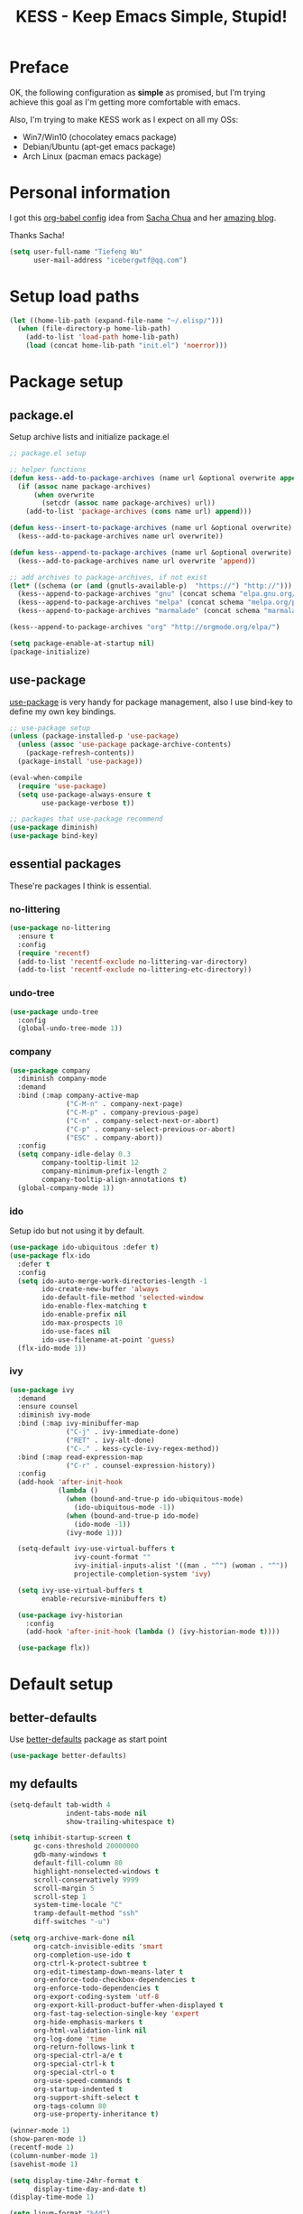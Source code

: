 #+TITLE: KESS - Keep Emacs Simple, Stupid!
#+STARTUP: content
#+OPTIONS: toc:4 h:4

* Preface
OK, the following configuration as *simple* as promised, but I'm trying achieve
this goal as I'm getting more comfortable with emacs.

Also, I'm trying to make KESS work as I expect on all my OSs:
- Win7/Win10 (chocolatey emacs package)
- Debian/Ubuntu (apt-get emacs package)
- Arch Linux (pacman emacs package)
* Personal information
I got this [[https://github.com/sachac/.emacs.d][org-babel config]] idea from [[https://github.com/sachac][Sacha Chua]] and her [[http://sachachua.com/blog/][amazing blog]].

Thanks Sacha!
#+BEGIN_SRC emacs-lisp
  (setq user-full-name "Tiefeng Wu"
        user-mail-address "icebergwtf@qq.com")
#+END_SRC
* Setup load paths
#+BEGIN_SRC emacs-lisp
  (let ((home-lib-path (expand-file-name "~/.elisp/")))
    (when (file-directory-p home-lib-path)
      (add-to-list 'load-path home-lib-path)
      (load (concat home-lib-path "init.el") 'noerror)))
#+END_SRC
* Package setup
** package.el
Setup archive lists and initialize package.el
#+BEGIN_SRC emacs-lisp
  ;; package.el setup

  ;; helper functions
  (defun kess--add-to-package-archives (name url &optional overwrite append)
    (if (assoc name package-archives)
        (when overwrite
          (setcdr (assoc name package-archives) url))
      (add-to-list 'package-archives (cons name url) append)))

  (defun kess--insert-to-package-archives (name url &optional overwrite)
    (kess--add-to-package-archives name url overwrite))

  (defun kess--append-to-package-archives (name url &optional overwrite)
    (kess--add-to-package-archives name url overwrite 'append))

  ;; add archives to package-archives, if not exist
  (let* ((schema (or (and (gnutls-available-p)  "https://") "http://")))
    (kess--append-to-package-archives "gnu" (concat schema "elpa.gnu.org/packages/"))
    (kess--append-to-package-archives "melpa" (concat schema "melpa.org/packages/"))
    (kess--append-to-package-archives "marmalade" (concat schema "marmalade-repo.org/packages/")))

  (kess--append-to-package-archives "org" "http://orgmode.org/elpa/")

  (setq package-enable-at-startup nil)
  (package-initialize)
#+END_SRC
** use-package
[[https://github.com/jwiegley/use-package][use-package]] is very handy for package management, also I use bind-key to define
my own key bindings.
#+BEGIN_SRC emacs-lisp
  ;; use-package setup
  (unless (package-installed-p 'use-package)
    (unless (assoc 'use-package package-archive-contents)
      (package-refresh-contents))
    (package-install 'use-package))

  (eval-when-compile
    (require 'use-package)
    (setq use-package-always-ensure t
          use-package-verbose t))

  ;; packages that use-package recommend
  (use-package diminish)
  (use-package bind-key)
#+END_SRC
** essential packages
These're packages I think is essential.
*** no-littering
#+BEGIN_SRC emacs-lisp
  (use-package no-littering
    :ensure t
    :config
    (require 'recentf)
    (add-to-list 'recentf-exclude no-littering-var-directory)
    (add-to-list 'recentf-exclude no-littering-etc-directory))
#+END_SRC
*** undo-tree
#+BEGIN_SRC emacs-lisp
  (use-package undo-tree
    :config
    (global-undo-tree-mode 1))
#+END_SRC
*** company
#+BEGIN_SRC emacs-lisp
  (use-package company
    :diminish company-mode
    :demand
    :bind (:map company-active-map
                ("C-M-n" . company-next-page)
                ("C-M-p" . company-previous-page)
                ("C-n" . company-select-next-or-abort)
                ("C-p" . company-select-previous-or-abort)
                ("ESC" . company-abort))
    :config
    (setq company-idle-delay 0.3
          company-tooltip-limit 12
          company-minimum-prefix-length 2
          company-tooltip-align-annotations t)
    (global-company-mode 1))
#+END_SRC
*** ido
Setup ido but not using it by default.
#+BEGIN_SRC emacs-lisp
  (use-package ido-ubiquitous :defer t)
  (use-package flx-ido
    :defer t
    :config
    (setq ido-auto-merge-work-directories-length -1
          ido-create-new-buffer 'always
          ido-default-file-method 'selected-window
          ido-enable-flex-matching t
          ido-enable-prefix nil
          ido-max-prospects 10
          ido-use-faces nil
          ido-use-filename-at-point 'guess)
    (flx-ido-mode 1))
#+END_SRC
*** ivy
#+BEGIN_SRC emacs-lisp
  (use-package ivy
    :demand
    :ensure counsel
    :diminish ivy-mode
    :bind (:map ivy-minibuffer-map
                ("C-j" . ivy-immediate-done)
                ("RET" . ivy-alt-done)
                ("C-." . kess-cycle-ivy-regex-method))
    :bind (:map read-expression-map
                ("C-r" . counsel-expression-history))
    :config
    (add-hook 'after-init-hook
              (lambda ()
                (when (bound-and-true-p ido-ubiquitous-mode)
                  (ido-ubiquitous-mode -1))
                (when (bound-and-true-p ido-mode)
                  (ido-mode -1))
                (ivy-mode 1)))

    (setq-default ivy-use-virtual-buffers t
                  ivy-count-format ""
                  ivy-initial-inputs-alist '((man . "^") (woman . "^"))
                  projectile-completion-system 'ivy)

    (setq ivy-use-virtual-buffers t
          enable-recursive-minibuffers t)

    (use-package ivy-historian
      :config
      (add-hook 'after-init-hook (lambda () (ivy-historian-mode t))))

    (use-package flx))
#+END_SRC
* Default setup
** better-defaults
Use [[https://github.com/technomancy/better-defaults][better-defaults]] package as start point
#+BEGIN_SRC emacs-lisp
(use-package better-defaults)
#+END_SRC
** my defaults
#+BEGIN_SRC emacs-lisp
  (setq-default tab-width 4
                indent-tabs-mode nil
                show-trailing-whitespace t)

  (setq inhibit-startup-screen t
        gc-cons-threshold 20000000
        gdb-many-windows t
        default-fill-column 80
        highlight-nonselected-windows t
        scroll-conservatively 9999
        scroll-margin 5
        scroll-step 1
        system-time-locale "C"
        tramp-default-method "ssh"
        diff-switches "-u")

  (setq org-archive-mark-done nil
        org-catch-invisible-edits 'smart
        org-completion-use-ido t
        org-ctrl-k-protect-subtree t
        org-edit-timestamp-down-means-later t
        org-enforce-todo-checkbox-dependencies t
        org-enforce-todo-dependencies t
        org-export-coding-system 'utf-8
        org-export-kill-product-buffer-when-displayed t
        org-fast-tag-selection-single-key 'expert
        org-hide-emphasis-markers t
        org-html-validation-link nil
        org-log-done 'time
        org-return-follows-link t
        org-special-ctrl-a/e t
        org-special-ctrl-k t
        org-special-ctrl-o t
        org-use-speed-commands t
        org-startup-indented t
        org-support-shift-select t
        org-tags-column 80
        org-use-property-inheritance t)

  (winner-mode 1)
  (show-paren-mode 1)
  (recentf-mode 1)
  (column-number-mode 1)
  (savehist-mode 1)

  (setq display-time-24hr-format t
        display-time-day-and-date t)
  (display-time-mode 1)

  (setq linum-format "%4d")
  (global-linum-mode 1)

  (setq desktop-restore-frames nil
        desktop-restore-eager 10
        desktop-save t
        desktop-base-file-name "desktop"
        desktop-base-lock-name "desktop.lock"
        desktop-path (list user-emacs-directory)
        desktop-dirname user-emacs-directory
        desktop-load-locked-desktop nil)

  (setq frameset-filter-alist (copy-tree frameset-filter-alist))
  (let ((fullscreen (assoc 'fullscreen frameset-filter-alist))
        (gui-fullscreen (assoc 'GUI:fullscreen frameset-filter-alist))
        (never-fn (lambda (elt)
                    (if elt (setcdr elt :never)
                      (push (cons elt :never) frameset-filter-alist)))))
    (funcall never-fn fullscreen)
    (funcall never-fn gui-fullscreen))

  (desktop-save-mode 1)
#+END_SRC
** emacs apperence
Load faviorite theme, and since I'm still an emacs newbie, I perfer to enable
menu bar under GUI mode, whenever I'm getting lost, menu bar come for rescue.
#+BEGIN_SRC emacs-lisp
  (load-theme 'tango-dark)
  (when window-system
    (menu-bar-mode 1)
    (add-hook 'after-init-hook
              (or (and (eq system-type 'windows-nt) 'toggle-frame-maximized)
                  'toggle-frame-fullscreen)))
#+END_SRC
* Useful packages
In order to be KESS, these're packages besides essential packages loaded above.
#+BEGIN_SRC emacs-lisp
  (use-package ag :defer t)
  (use-package ack :defer t)
  (use-package bookmark+ :defer t)
  (use-package cl-lib :config (require 'cl-lib))
  (use-package dtrt-indent
    :config
    (setq dtrt-indent-active-mode-line-info " [dtrt]")
    (dtrt-indent-mode 1))
  (use-package fullframe :config (fullframe list-packages quit-window))
  (use-package smex :defer t)
  (use-package popwin :config (popwin-mode 1))
#+END_SRC
* Evil-mode
Use advice to escape from insert mode, to just use evil normal and visual
states, for editing tasks, e.g. insert state, use regular emacs. /Don't know if
this really possible./
#+BEGIN_SRC emacs-lisp
  (use-package evil
    :diminish undo-tree-mode
    :config
    (unbind-key "C-z" evil-normal-state-map)
    (unbind-key "C-z" evil-motion-state-map)
    (unbind-key "C-z" evil-insert-state-map)

    (setq evil-esc-delay 0)

    (use-package evil-visualstar
      :config
      (global-evil-visualstar-mode t))

    (use-package evil-leader
      :config
      (setq evil-leader/in-all-states 1)
      (evil-leader/set-leader ",")
      (global-evil-leader-mode)
      (evil-leader/set-key "/" 'evil-search-highlight-persist-remove-all)))

  (use-package evil-numbers
    :demand
    :bind (:map evil-normal-state-map
                ("+" . evil-numbers/inc-at-pt)
                ("-" . evil-numbers/dec-at-pt)))

  (use-package evil-search-highlight-persist
    :config
    (global-evil-search-highlight-persist t))
#+END_SRC
* Coding setup
** Syntax check
#+BEGIN_SRC emacs-lisp
  (use-package flycheck
    :defer t
    :diminish flycheck-mode
    :config
    (use-package flycheck-pos-tip)
    (when (display-graphic-p (selected-frame))
      (eval-after-load 'flycheck
        '(custom-set-variables
          '(flycheck-display-errors-function #'flycheck-pos-tip-error-messages)))))
#+END_SRC
** Templating
Learn more and get used to it.
#+BEGIN_SRC emacs-lisp
  (use-package yasnippet
    :defer t
    :diminish yas-minor-mode
    :config
    (setq yas-snippet-dirs (concat user-emacs-directory "snippets"))
    (yas-global-mode 1))
#+END_SRC
** Lisp coding setup
*** utility functions
#+BEGIN_SRC emacs-lisp
  (defvar kess-lisp-modes
    '(scheme emacs-lisp lisp clojure lisp-interaction slime-repl cider-repl))

  (defun kess--add-lisp-mode-hook (func)
    (dolist (x kess-lisp-modes)
      (add-hook (intern (concat (symbol-name x) "-mode-hook")) func)))

  (defadvice eval-print-last-sexp
      (before ad-eval-print-last-sexp activate compile)
    (end-of-defun))

  (defadvice cider-eval-print-last-sexp
      (before ad-cider-eval-print-last-sexp activate compile)
    (end-of-defun))
#+END_SRC
*** clojure
#+BEGIN_SRC emacs-lisp
  (use-package clojure-mode :defer t)
  (use-package cider
    :bind (:map cider-mode-map
                ("M-D" . cider-eval-defun-at-point)
                ("M-F" . cider-eval-file)
                ("M-G" . cider-eval-region)
                ("M-H" . cider-eval-buffer)
                ("<C-return>" . cider-eval-last-sexp)
                ("<M-return>" . cider-eval-print-last-sexp)))
  (use-package clj-refactor
    :config
    (add-hook 'clojure-mode-hook
              (lambda ()
                (clj-refactor-mode 1)
                (yas-minor-mode 1)
                (cljr-add-keybindings-with-prefix "C-c C-m"))))
#+END_SRC
*** common lisp
#+BEGIN_SRC emacs-lisp
(load (expand-file-name "~/quicklisp/slime-helper.el"))
(setq inferior-lisp-program "sbcl")
#+END_SRC
*** emacs-lisp
#+BEGIN_SRC emacs-lisp
  (add-to-list 'auto-mode-alist '("Cask"  . emacs-lisp-mode))
  (add-to-list 'auto-mode-alist '("archive-contents" . emacs-lisp-mode))
#+END_SRC
*** paredit
#+BEGIN_SRC emacs-lisp
  (use-package paredit
    :bind (:map paredit-mode-map
                ("C-." . paredit-forward-barf-sexp)
                ("C-," . paredit-forward-slurp-sexp)
                ("C-\>" . paredit-backward-barf-sexp)
                ("C-\<" . paredit-backward-slurp-sexp))
    :config
    (kess--add-lisp-mode-hook 'enable-paredit-mode))
#+END_SRC
*** eldoc
#+BEGIN_SRC emacs-lisp
  (use-package eldoc
    :diminish eldoc-mode
    :config
    (eldoc-add-command 'paredit-backward-delete 'paredit-close-round)
    (kess--add-lisp-mode-hook (lambda () (eldoc-mode 1))))
#+END_SRC
** Ruby coding setup
#+BEGIN_SRC emacs-lisp
  (use-package ruby-mode
    :bind (:map ruby-mode-map
                ("TAB" . indent-for-tab-command))
    :config
    (add-to-list 'auto-mode-alist '("\\.builder\\'" . ruby-mode))
    (add-to-list 'auto-mode-alist '("\\.cap\\'" . ruby-mode))
    (add-to-list 'auto-mode-alist '("\\.gemspec\\'" . ruby-mode))
    (add-to-list 'auto-mode-alist '("\\.irbrc\\'" . ruby-mode))
    (add-to-list 'auto-mode-alist '("\\.jbuilder\\'" . ruby-mode))
    (add-to-list 'auto-mode-alist '("\\.podspec\\'" . ruby-mode))
    (add-to-list 'auto-mode-alist '("\\.pryrc\\'" . ruby-mode))
    (add-to-list 'auto-mode-alist '("\\.rake\\'" . ruby-mode))
    (add-to-list 'auto-mode-alist '("\\.rabl\\'" . ruby-mode))
    (add-to-list 'auto-mode-alist '("\\.rjs\\'" . ruby-mode))
    (add-to-list 'auto-mode-alist '("\\.rxml\\'" . ruby-mode))
    (add-to-list 'auto-mode-alist '("\\.ru\\'" . ruby-mode))
    (add-to-list 'auto-mode-alist '("\\.thor\\'" . ruby-mode))
    (add-to-list 'auto-mode-alist '("Appraisals\\'" . ruby-mode))
    (add-to-list 'auto-mode-alist '("Berksfile\\'" . ruby-mode))
    (add-to-list 'auto-mode-alist '("Capfile\\'" . ruby-mode))
    (add-to-list 'auto-mode-alist '("Gemfile\\'" . ruby-mode))
    (add-to-list 'auto-mode-alist '("Guardfile\\'" . ruby-mode))
    (add-to-list 'auto-mode-alist '("Kirkfile\\'" . ruby-mode))
    (add-to-list 'auto-mode-alist '("Podfile\\'" . ruby-mode))
    (add-to-list 'auto-mode-alist '("Puppetfile\\'" . ruby-mode))
    (add-to-list 'auto-mode-alist '("Rakefile\\'" . ruby-mode))
    (add-to-list 'auto-mode-alist '("Thorfile\\'" . ruby-mode))
    (add-to-list 'auto-mode-alist '("Vagrantfile\\'" . ruby-mode))

    (add-to-list 'auto-mode-alist '("Gemfile\\.lock\\'" . conf-mode))

    (add-to-list 'completion-ignored-extensions ".rbc")

    (setq-default ruby-use-encoding-map nil
                  ruby-insert-encoding-magic-comment nil)

    (bind-keys :map ruby-mode-map
               ("<f6>" . ruby-compilation-this-buffer)
               ("<f7>" . ruby-compilation-this-test))

    (add-hook 'ruby-mode-hook
              (lambda ()
                (unless (derived-mode-p 'prog-mode)
                  (run-hooks 'prog-mode-hook))))

    (add-hook 'ruby-mode-hook
              (lambda ()
                (set (make-local-variable 'highlight-symbol-ignore-list)
                     (list (concat "\\_<" (regexp-opt '("do" "end")) "\\_>")))))

    (use-package ruby-tools
      :diminish ruby-tools-mode
      :config
      (add-hook 'ruby-mode-hook 'ruby-tools-mode))

    (use-package ruby-electric
      :diminish ruby-electric-mode
      :config
      (add-hook 'ruby-mode-hook 'ruby-electric-mode))

    (use-package rspec-mode)

    (use-package yard-mode
      :diminish yard-mode
      :config
      (add-hook 'ruby-mode-hook 'yard-mode))

    (use-package yari
      :config
      (defalias 'ri 'yari))

    (use-package goto-gem)
    (use-package bundler)

    (use-package ruby-compilation
      :config
      (defalias 'rake 'ruby-compilation-rake))

    (use-package inf-ruby
      :demand
      :bind (:map inf-ruby-minor-mode-map
                  ("M-D" . ruby-send-definition-and-go)
                  ("M-F" . ruby-send-block-and-go)
                  ("M-G" . ruby-send-region-and-go)
                  ("M-H" . kess-send-ruby-buffer-and-go)
                  ("<C-return>" . ruby-send-last-sexp)
                  ("<M-return>" . kess-send-last-ruby-sexp-and-go))
      :config
      (add-hook 'ruby-mode-hook 'inf-ruby-minor-mode)
      (add-hook 'compilation-filter-hook 'inf-ruby-auto-enter))

    (use-package robe
      :diminish robe-mode
      :config
      (add-hook 'ruby-mode-hook 'robe-mode)
      (dolist (hook '(ruby-mode-hook inf-ruby-mode-hook haml-mode))
        (add-hook hook (lambda () (push 'company-robe company-backends)))))

    (use-package yaml-mode)

    (use-package ruby-hash-syntax)
    (use-package eruby-mode))
#+END_SRC
** C# coding setup
More dig into omnisharp-emacs.
#+BEGIN_SRC emacs-lisp
  (use-package csharp-mode :defer t)
  (use-package omnisharp
    :defer t
    :config
    (setq omnisharp-server-executable-path
          (or (and (eq system-type 'windows-nt)
                   (expand-file-name "~/bin/omnisharp/OmniSharp.exe"))
              (expand-file-name "~/bin/omnisharp/OmniSharp")))
    (when (file-exists-p omnisharp-server-executable-path)
      (add-hook 'csharp-mode-hook 'omnisharp-mode)
      (add-to-list 'company-backends 'company-omnisharp)))
#+END_SRC
** TypeScript setup
#+BEGIN_SRC emacs-lisp
  (use-package tide
    :defer t
    :config
    (use-package typescript-mode)

    (add-hook 'before-save-hook 'tide-format-before-save)
    (add-hook 'typescript-mode-hook 'setup-tide-mode)

    (use-package js2-mode
      :defer t
      :config
      (add-hook 'js2-mode-hook 'setup-tide-mode)
      (flycheck-add-next-checker 'javascript-eslint 'javascript-tide 'append)))

  (use-package web-mode
    :ensure tide
    :defer t
    :config
    (defun setup-tide-mode ()
      (interactive)
      (tide-setup)
      (setq flycheck-check-syntax-automatically '(save mode-enabled))
      (eldoc-mode +1)
      (tide-hl-identifier-mode +1)
      (company-mode +1))

    (add-hook 'web-mode-hook
              (lambda ()
                (when (member (file-name-extension buffer-file-name)
                              '("tsx" "jsx"))
                  (setup-tide-mode)))))

  (add-to-list 'auto-mode-alist '("\\.tsx\\'" . web-mode))
  (add-to-list 'auto-mode-alist '("\\.jsx\\'" . web-mode))
#+END_SRC
** Common coding setup
#+BEGIN_SRC emacs-lisp
  (add-hook 'prog-mode-hook 'subword-mode)

  (use-package rainbow-delimiters
    :config
    (add-hook 'prog-mode-hook 'rainbow-delimiters-mode)
    (kess--add-lisp-mode-hook 'rainbow-delimiters-mode))

  (use-package color-identifiers-mode
    :diminish color-identifiers-mode
    :config
    (global-color-identifiers-mode))
#+END_SRC
** mmm-mode setup
#+BEGIN_SRC emacs-lisp
  ;; (use-package mmm-mode
  ;;   :config
  ;;   (require 'mmm-auto)
  ;;   (require 'mmm-erb)
  ;;   (setq mmm-global-mode 'auto)
  ;;   (mmm-add-mode-ext-class 'csharp-mode "\\.cs\\.erb$" 'erb))
#+END_SRC
* Project management
Just start to use them, maybe one of both is enough? Or maybe a wrapper package
to benefit from both? (Another tough task)
** projectile
#+BEGIN_SRC emacs-lisp
  (use-package projectile
    :demand
    :config
    (projectile-global-mode)
    (setq projectile-indexing-method 'alien
          projectile-enable-caching t))
#+END_SRC
** find-file-in-project
#+BEGIN_SRC emacs-lisp
  (use-package find-file-in-project :ensure ivy)
#+END_SRC
** find-file-in-repository
#+BEGIN_SRC emacs-lisp
  (use-package find-file-in-repository)
#+END_SRC
* Emacs server
Start server if not already running. Properly set server to work on MSWin is
painful.
#+BEGIN_SRC emacs-lisp
  (add-hook 'after-init-hook
            (lambda ()
              (require 'server)
              (unless (server-running-p)
                (server-start))))
#+END_SRC
* Bindings
** Utility functions
#+BEGIN_SRC emacs-lisp
  (defcustom kess-switch-black-list '("\\*.*\\*" "TAGS")
    "Regex list for filter buffer names which will be ignored while
  switching buffer through `kess-switch-buffer'.")

  (defcustom kess-switch-white-list '("\\*Org Src .*")
    "Regex list for filter buffer names which will be allowed while
  switching buffer through `kess-switch-buffer'.")

  (defun kess--ignore-buffer-p (buffer)
    "Match given buffer name BUFFER with all patterns in BLACKLIST.

  Return t if a match is found, otherwise nil."
    (cond ((member-if (lambda (pat) (string-match-p pat buffer)) kess-switch-white-list) nil)
          ((member-if (lambda (pat) (string-match-p pat buffer)) kess-switch-black-list) t)))

  (defun kess-switch-buffer (&optional prev)
    "Switch to next/previous buffer, skip buffer names matched in
  `kess-switch-black-list' and allow those names specified in
  `kess-switch-white-list'.

  Switch to next buffer by default, if PREV is non-nil then switch
  to previous buffer."
    (let ((bread-crumb (buffer-name))
          (switch-fn (or (and prev 'previous-buffer) 'next-buffer)))
      (funcall switch-fn)
      (while (and (not (equal bread-crumb (buffer-name)))
                  (kess--ignore-buffer-p (buffer-name)))
        (funcall switch-fn))
      (when (and (equal bread-crumb (buffer-name))
                 (kess--ignore-buffer-p (buffer-name)))
        (funcall switch-fn))))

  (defun kess-switch-next-win-or-buf (&optional force-buffer)
    "Switch to next window when FORCE-BUFFER is nil or just one
  window in frame, otherwise switch to next buffer.

  When switch buffer call `kess-switch-buffer' with default
  argument."
    (interactive "P")
    (if (or force-buffer (one-window-p 'nomini))
        (kess-switch-buffer)
      (other-window 1)))

  (defun kess-switch-prev-win-or-buf (&optional force-buffer)
    "Switch to previous window when FORCE-BUFFER is nil or just one
  window in frame, otherwise switch to previous buffer.

  Switch buffer by call `kess-switch-buffer' with 'PREV."
    (interactive "P")
    (if (or force-buffer (one-window-p 'nomini))
        (kess-switch-buffer 'prev)
      (other-window -1)))

  (defun kess-indent-buffer ()
    "Indent whole buffer."
    (interactive)
    (indent-region (point-min) (point-max) nil))

  (defun kess-kill-buf-or-win (&optional force-buffer)
    "Kill current buffer or delete window (if not single window)."
    (interactive "P")
    (if (or force-buffer (one-window-p 'nomini))
        (progn
          (kill-buffer)
          (when (kess--ignore-buffer-p (buffer-name))
            (kess-switch-next-win-or-buf)))
      (delete-window)))

  (defun kess-delete-other-windows ()
    "Delete other windows or restore to previous windows layout.

  if only one window in frame then delete other windows and recenter
  selected window.

  Otherwise use `winner-undo' to restore previous windows layout
  configurations."
    (interactive)
    (if (one-window-p 'nomini)
        (progn (setq this-command 'winner-undo)
               (winner-undo))
      (progn (delete-other-windows)
             (recenter))))

  (defun kess-cycle-ivy-regex-method ()
    "Cycle switch ivy minibuffer regex match method."
    (interactive)
    (let ((method (assoc t ivy-re-builders-alist))
          (methods '(ivy--regex-plus ivy--regex-fuzzy)))
      (if (null method)
          (setq-default ivy-re-builders-alist '((t . ivy--regex-plus)))
        (let ((next (cadr (member (cdr method) methods))))
          (setcdr method (or next (car methods)))))))

  (defun kess-toggle-scratch-buffer ()
    "Switch to *scratch* buffer."
    (interactive)
    (if (equal (buffer-name) "*scratch*")
        (kess-switch-prev-win-or-buf 'force-buffer)
      (switch-to-buffer "*scratch*")))

  (defun kess--frame-pixel-height-no-mini ()
    (- (frame-pixel-height)
       (window-pixel-height (minibuffer-window))))

  (defun kess--resize-window-height (delta)
    "Change current window height by given DELTA. Check window
  vertical position to determin how window height needs to be
  changed."
    (if (= (nth 3 (window-pixel-edges))
           (kess--frame-pixel-height-no-mini))
        (window-resize-no-error (selected-window) (* -1 delta))
      (window-resize-no-error (selected-window) delta)))

  (defun kess-resize-window-height-up ()
    "Wrapper for `kess-resize-window-height' function call to fit
  the behavior 'up'."
    (interactive)
    (kess--resize-window-height -1))

  (defun kess-resize-window-height-down ()
    "Wrapper for `kess-resize-window-height' function call to fit
  the behavior 'down'."
    (interactive)
    (kess--resize-window-height 1))

  (defun kess--resize-window-width (delta)
    "Change current window width by given DELTA. Check window
  horizontal position to determin how window width needs to be
  changed."
    (if (= (nth 2 (window-pixel-edges))
           (frame-pixel-width))
        (window-resize-no-error (selected-window) (* -1 delta) 'horizontal)
      (window-resize-no-error (selected-window) delta 'horizontal)))

  (defun kess-resize-window-width-left ()
    "Wrapper for `kess-resize-window-width' function call to fit
  the behavior 'left'."
    (interactive)
    (kess--resize-window-width -1))

  (defun kess-resize-window-width-right ()
    "Wrapper for `kess-resize-window-width' function call to fit
  the behavior 'right'."
    (interactive)
    (kess--resize-window-width 1))

  (defun kess-info-elisp-manual ()
    "Open Emacs lisp manual info document."
    (interactive)
    (info "elisp"))

  (defun kess-send-ruby-buffer-and-go ()
    "Wrapper for `ruby-send-buffer' call and switch `inf-rub' buffer."
    (interactive)
    (ruby-send-buffer)
    (ruby-switch-to-inf t))

  (defun kess-send-last-ruby-sexp-and-go ()
    "Wrapper for `ruby-send-last-sexp' call and switch to `inf-ruby' buffer."
    (interactive)
    (ruby-send-last-sexp)
    (ruby-switch-to-inf t))

  (defmacro kess--defshortcut (name)
    (let ((symbol (intern name)))
      `(progn
         (defvar ,symbol nil)
         (defun ,symbol ()
           (interactive)
           (funcall ,symbol)))))

  (kess--defshortcut "kess-shortcut-0")
  (kess--defshortcut "kess-shortcut-1")
  (kess--defshortcut "kess-shortcut-2")
  (kess--defshortcut "kess-shortcut-3")
  (kess--defshortcut "kess-shortcut-4")
  (kess--defshortcut "kess-shortcut-5")
  (kess--defshortcut "kess-shortcut-6")
  (kess--defshortcut "kess-shortcut-7")
  (kess--defshortcut "kess-shortcut-8")
  (kess--defshortcut "kess-shortcut-9")

  (defun kess--undo ()
    (interactive)
    (when (not undo-tree-mode)
      (undo-tree-mode))
    (undo-tree-undo))

  (defun kess--redo ()
    (interactive)
    (when (not undo-tree-mode)
      (undo-tree-mode))
    (undo-tree-redo))
#+END_SRC
** Global bindings
#+BEGIN_SRC emacs-lisp
  (bind-keys ("<backspace>" . delete-backward-char))

  (bind-keys* ("<C-up>" . kess-resize-window-height-up)
              ("<C-down>" . kess-resize-window-height-down)
              ("<C-left>" . kess-resize-window-width-left)
              ("<C-right>" . kess-resize-window-width-right)

              ("<f12>" . evil-window-rotate-downwards)
              ("<C-f12>" . evil-window-rotate-upwards)

              ("M-N" . scroll-other-window)
              ("M-P" . scroll-other-window-down)

              ("M-x" . counsel-M-x)
              ("M-X" . smex)

              ("C-'" . set-mark-command)
              ("C-;" . mark-sexp)

              ("C-/" . swiper)
              ("C-`" . ivy-resume)

              ("C-=" . winner-redo)
              ("C--" . winner-undo)

              ("C-z" . kess--undo)
              ("M-z" . kess--redo)
              ("C-S-z" . undo-tree-visualize)

              ("M-Z" . zap-up-to-char)

              ("C-x b" . ivy-switch-buffer)
              ("C-x C-f" . counsel-find-file)
              ("C-x f" . find-file-in-current-directory)
              ("M-o" . find-file-in-repository)
              ("M-O" . find-file-in-project)

              ("C-S-g" . occur)
              ("C-S-s" . save-some-buffers)

              ("<C-tab>" . kess-switch-next-win-or-buf)
              ("<C-S-tab>" . kess-switch-prev-win-or-buf)
              ("<C-iso-lefttab>" . kess-switch-next-win-or-buf)
              ("<C-S-iso-lefttab>" . kess-switch-prev-win-or-buf)
              ("C-M-|" . kess-indent-buffer)
              ("M-`" . kess-kill-buf-or-win)

              ("C-+" . evil-numbers/inc-at-pt)
              ("C-_" . evil-numbers/dec-at-pt)
              ("C-:" . evil-ex)
              ("C-S-j" . evil-join)
              ("C-M-j" . join-line)

              ("C-M-/" . query-replace)
              ("C-M-?" . query-replace-regexp)

              ("C-h I" . kess-info-elisp-manual)
              ("C-h t" . cider-drink-a-sip)
              ("C-h T" . help-with-tutorial)

              ("C-h N" . describe-language-environment)
              ("C-h H" . view-hello-file)

              ("C-h h" . counsel-info-lookup-symbol)
              ("C-h L" . counsel-find-library)
              ("C-h u" . counsel-unicode-char)

              ("C-h R" . yari))
#+END_SRC
** Mode-map bindings
#+BEGIN_SRC emacs-lisp
  (bind-keys :map Info-mode-map
             ("<backspace>" . Info-scroll-down))
  (bind-keys :map org-mode-map
             ("M-n" . org-down-element)
             ("M-p" . org-up-element))
  (bind-keys :map emacs-lisp-mode-map
             ("M-D" . eval-defun)
             ("M-G" . eval-region)
             ("M-H" . eval-buffer)
             ("<C-return>" . eval-last-sexp)
             ("<M-return>" . eval-print-last-sexp))
  (bind-keys :map lisp-interaction-mode-map
             ("M-D" . eval-defun)
             ("M-G" . eval-region)
             ("M-H" . eval-buffer)
             ("<C-return>" . eval-last-sexp)
             ("<M-return>" . eval-print-last-sexp))
#+END_SRC
** Custom prefix keymap
To not mess up with emacs's own and other package's prefix maps, my custom
prefix binding use C-\, which I think very easy to reach.
#+BEGIN_SRC emacs-lisp
  ;; C-\ prefix map for nearly all my custom bindings, to not mess up
  ;; default or other installed package's bindings
  (define-prefix-command 'kess-prefix-map)
  (bind-key* (kbd "C-\\") kess-prefix-map)
  (bind-keys :map kess-prefix-map
             ("0" . kess-shortcut-0)
             ("1" . kess-shortcut-1)
             ("2" . kess-shortcut-2)
             ("3" . kess-shortcut-3)
             ("4" . kess-shortcut-4)
             ("5" . kess-shortcut-5)
             ("6" . kess-shortcut-6)
             ("7" . kess-shortcut-7)
             ("8" . kess-shortcut-8)
             ("9" . kess-shortcut-9)

             ("C-." . describe-personal-keybindings)
             ("\\" . whitespace-mode)
             ("C-\\" . kess-delete-other-windows)
             ("/" . comment-region)
             ("C-/" . uncomment-region)

             ("ESC" . evil-mode)
             ("TAB" . org-force-cycle-archived)

             ("`" . kess-toggle-scratch-buffer)
             ("0" . delete-frame)
             ("a" . org-archive-to-archive-sibling)
             ("b" . switch-to-buffer-other-window)
             ("c" . cider-jack-in)
             ("C" . cider-jack-in-clojurescript)
             ("d" . dired-other-window)
             ("f" . find-file-other-window)
             ("C-f" . flycheck-mode)
             ("g" . counsel-ag)
             ("C-g" . counsel-git)
             ("j" . counsel-git-grep)
             ("l" . counsel-locate)
             ("r" . inf-ruby)
             ("R" . inf-ruby-console-auto)
             ("s" . slime)
             ("x" . execute-extended-command)
             ("C-x" . smex-major-mode-commands))
#+END_SRC
